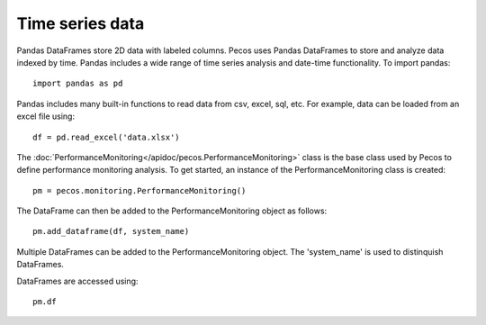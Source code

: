 Time series data
==================

Pandas DataFrames store 2D data with labeled columns.  Pecos uses Pandas DataFrames
to store and analyze data indexed by time.  Pandas includes a wide range of 
time series analysis and date-time functionality.
To import pandas::

	import pandas as pd

Pandas includes many built-in functions to read data from csv, excel, sql, etc.
For example, data can be loaded from an excel file using::

	df = pd.read_excel('data.xlsx')

The :doc:`PerformanceMonitoring</apidoc/pecos.PerformanceMonitoring>` class is 
the base class used by Pecos to define performance monitoring analysis. 
To get started, an instance of the PerformanceMonitoring class is created::

	pm = pecos.monitoring.PerformanceMonitoring()

The DataFrame can then be added to the PerformanceMonitoring object as follows::
	
	pm.add_dataframe(df, system_name)

Multiple DataFrames can be added to the PerformanceMonitoring object.  
The 'system_name' is used to distinquish DataFrames.

DataFrames are accessed using::

	pm.df

